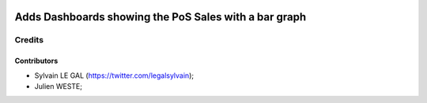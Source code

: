 .. image:: https://img.shields.io/badge/licence-AGPL--3-blue.svg
    :alt: License: AGPL-3

======================================================
Adds Dashboards showing the PoS Sales with a bar graph
======================================================

Credits
=======

Contributors
------------

* Sylvain LE GAL (https://twitter.com/legalsylvain);
* Julien WESTE;
